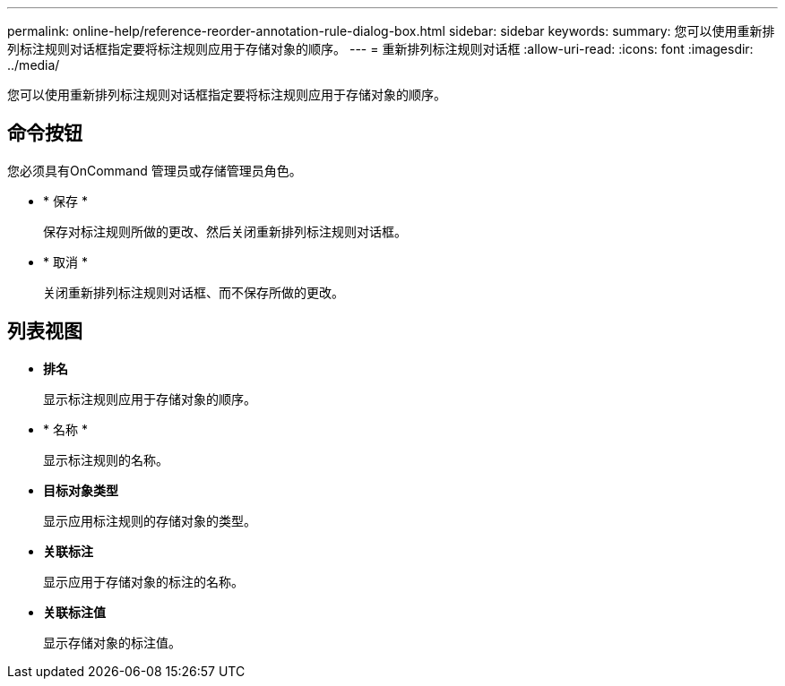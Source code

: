 ---
permalink: online-help/reference-reorder-annotation-rule-dialog-box.html 
sidebar: sidebar 
keywords:  
summary: 您可以使用重新排列标注规则对话框指定要将标注规则应用于存储对象的顺序。 
---
= 重新排列标注规则对话框
:allow-uri-read: 
:icons: font
:imagesdir: ../media/


[role="lead"]
您可以使用重新排列标注规则对话框指定要将标注规则应用于存储对象的顺序。



== 命令按钮

您必须具有OnCommand 管理员或存储管理员角色。

* * 保存 *
+
保存对标注规则所做的更改、然后关闭重新排列标注规则对话框。

* * 取消 *
+
关闭重新排列标注规则对话框、而不保存所做的更改。





== 列表视图

* *排名*
+
显示标注规则应用于存储对象的顺序。

* * 名称 *
+
显示标注规则的名称。

* *目标对象类型*
+
显示应用标注规则的存储对象的类型。

* *关联标注*
+
显示应用于存储对象的标注的名称。

* *关联标注值*
+
显示存储对象的标注值。



